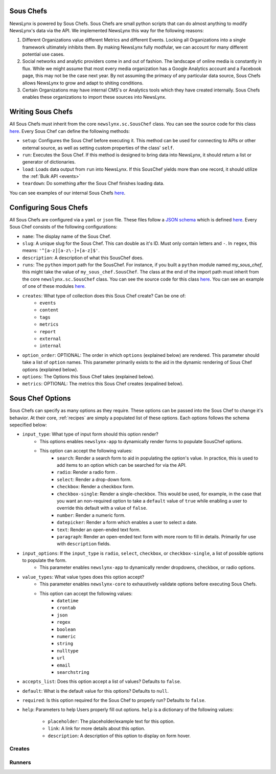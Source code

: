 .. _sous-chefs:

Sous Chefs
============================

NewsLynx is powered by Sous Chefs. Sous Chefs are small python scripts that can do almost anything to modify NewsLynx's data via the API. We implemented NewsLynx this way for the following reasons:

1. Different Organizations value different Metrics and different Events. Locking all Organizations into a single framework ultimately inhibits them.  By making NewsLynx fully modfular, we can account for many different potential use cases.
2. Social networks and analytic providers come in and out of fashion. The landscape of online media is constantly in flux. While we might assume that most every media organization has a Google Analytics account and a Facebook page, this may not be the case next year.  By not assuming the primacy of any particular data source, Sous Chefs allows NewsLynx to grow and adapt to shiting conditions.
3. Certain Organizations may have internal CMS's or Analytics tools which they have created internally.  Sous Chefs enables these organizations to import these sources into NewsLynx.


Writing Sous Chefs
====================

All Sous Chefs must inherit from the core ``newslynx.sc.SousChef`` class.  You can see the source code for this class `here <https://github.com/newslynx/newslynx-core/blob/master/newslynx/sc/__init__.py>`_.  Every Sous Chef can define the following methods:

* ``setup``: Configures the Sous Chef before executing it. This method can be used for connecting to APIs or other external source, as well as setting custom properties of the class' ``self``.
* ``run``: Executes the Sous Chef.  If this method is designed to bring data into NewsLynx, it should return a list or generator of dictionaries.
*  ``load``: Loads data output from ``run`` into NewsLynx.  If this SousChef yields more than one record, it should utilize the :ref:`Bulk API <events>`
* ``teardown``: Do something after the Sous Chef finishes loading data.

You can see examples of our internal Sous Chefs `here <https://github.com/newslynx/newslynx-core/blob/master/newslynx/sc/__init__.py>`_.

Configuring Sous Chefs
========================

All Sous Chefs are configured via a ``yaml`` or ``json`` file. These files follow a `JSON schema <http://jsonschema.org/>`_ which is defined `here <https://github.com/newslynx/newslynx-core/blob/master/newslynx/models/sous_chef.yaml>`_. Every Sous Chef consists of the following configurations:

* ``name``: The display name of the Sous Chef.
* ``slug``: A unique slug for the Sous Chef. This can double as it's ID.  Must only contain letters and ``-``. In ``regex``, this means: ``'^[a-z][a-z\-]+[a-z]$'``.
* ``description``: A description of what this SousChef does.
* ``runs``: The ``python`` import   path for the SousChef. For instance, if you built a ``python`` module named `my_sous_chef`, this might take the value of ``my_sous_chef.SousChef``.  The class at the end of the import path must inherit from the core ``newslynx.sc.SousChef`` class.  You can see the source code for this class `here <https://github.com/newslynx/newslynx-core/blob/master/newslynx/sc/__init__.py>`_. You can see an example of one of these modules `here <https://github.com/newslynx/newslynx.sc>`_.
* ``creates``: What type of collection does this Sous Chef create? Can be one of:
    - ``events``
    - ``content``
    - ``tags``
    - ``metrics``
    - ``report``
    - ``external``
    - ``internal``
* ``option_order``: OPTIONAL: The order in which ``options`` (explained below) are rendered. This parameter should take a list of ``option`` names. This parameter primarily exists to the aid in the dynamic rendering of Sous Chef options (explained below).
* ``options``: The Options this Sous Chef takes (explained below).
* ``metrics``: OPTIONAL: The metrics this Sous Chef creates (expalined below).

Sous Chef Options
===================

Sous Chefs can specify as many options as they require.  These options can be passed into the Sous Chef to change it's behavior.  At their core, :ref:`recipes` are simply a populated list of these options. Each options follows the schema sepecified below:


* ``input_type``: What type of input form should this option render?
    - This options enables ``newslynx-app`` to dynamically render forms to populate SousChef options.
    - This option can accept the following values:
        * ``search``: Render a search form to aid in populating the option's value. In practice, this is used to add items to an option which can be searched for via the API.
        * ``radio``: Render a radio form .
        * ``select``: Render a drop-down form.
        * ``checkbox``: Render a checkbox form.
        * ``checkbox-single``: Render a single-checkbox. This would be used, for example, in the case that you want an non-required option to take a ``default`` value of ``true`` while enabling a user to override this default with a value of ``false``. 
        * ``number``: Render a numeric form.
        * ``datepicker``: Render a form which enables a user to select a date.
        * ``text``: Render an open-ended text form.
        * ``paragraph``: Render an open-ended text form with more room to fill in details. Primarily for use with ``description`` fields.

* ``input_options``: If the ``input_type`` is ``radio``, ``select``, ``checkbox``, or ``checkbox-single``, a list of possible options to populate the form.
    - This parameter enables ``newslynx-app`` to dynamically render dropdowns, checkbox, or radio options.

* ``value_types``: What value types does this option accept?
    - This parameter enables ``newslynx-core`` to exhaustively validate options before executing Sous Chefs.
    - This option can accept the following values:
        * ``datetime``
        * ``crontab``
        * ``json``
        * ``regex``
        * ``boolean``
        * ``numeric``
        * ``string``
        * ``nulltype``
        * ``url``
        * ``email``
        * ``searchstring``

* ``accepts_list``: Does this option accept a list of values?  Defaults to ``false``.
* ``default``: What is the default value for this options? Defaults to ``null``.
* ``required``: Is this option required for the Sous Chef to properly run? Defaults to ``false``.
* ``help``: Parameters to help Users properly fill out options. ``help`` is a dictionary of the following values:
    
    - ``placeholder``: The placeholder/example text for this option.
    - ``link``: A link for more details about this option.
    - ``description``: A description of this option to display on form hover.

.. _sous-chefs-creates:

Creates
~~~~~~~~~


.. _sous-chefs-runners:

Runners
~~~~~~~~